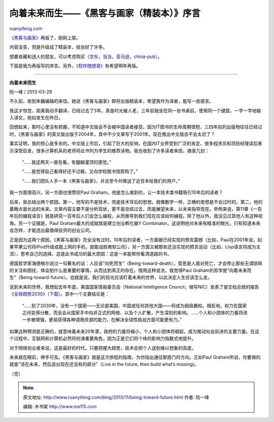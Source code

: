 .. _201311_being-toward-future:

向着未来而生——《黑客与画家（精装本）》序言
=============================================================

`ruanyifeng.com <http://www.ruanyifeng.com/blog/2013/11/being-toward-future.html>`__

`《黑客与画家》 <http://www.ruanyifeng.com/docs/pg/>`__\ 再版了，刚刚上架。

内容没变，但是升级成了精装本，纸张好了许多。

想要收藏和送人的朋友，可以考虑购买（\ `京东 <http://item.jd.com/11323434.html>`__\ ，\ `当当 <http://product.dangdang.com/23338183.html>`__\ ，\ `亚马逊 <http://www.amazon.cn/%E9%BB%91%E5%AE%A2%E4%B8%8E%E7%94%BB%E5%AE%B6-%E6%9D%A5%E8%87%AA%E8%AE%A1%E7%AE%97%E6%9C%BA%E6%97%B6%E4%BB%A3%E7%9A%84%E9%AB%98%E8%A7%81-%E7%BE%8E-Paul-Graham/dp/B00G1ZT2C0/ref=sr_1_2?ie=UTF8&qid=1384007941&sr=8-2&keywords=%E9%BB%91%E5%AE%A2%E4%B8%8E%E7%94%BB%E5%AE%B6>`__\ ，\ `china-pub <http://product.china-pub.com/3768529>`__\ ）。

下面是我为再版写的序言。另外，\ `《软件随想录》 <http://www.ruanyifeng.com/docs/mjos/>`__\ 有希望明年再版。


=============================================

**向着未来而生**

阮一峰 / 2013-03-29

不久前，收到朱巍编辑的来信。她说《黑客与画家》即将出版精装本，希望我作为译者，能写一些感言。

我这才惊觉，距离我动手翻译，已经过去了3年。真是时光催人老，三年前我坐在同一张书桌前，使用同一个键盘，一字一字地输入译文，宛如发生在昨日。

回想起来，那时心里没有把握，不知道中文版会不会被中国读者接受。因为IT图书的生命周期很短，三四年前的出版物往往已经过时，《黑客与画家》的英文版出版于2004年，其中不少文章写于2001年。现在推出中文版会不会太迟了？

事实证明，我的担心是多余的。中文版上市后，引起了巨大的反响，在国内IT业界受到广泛的肯定，很多程序员和项目经理读后表示深受启发，很多计算机系的老师将此书列为学生的推荐读物。我也收到了许多读者来信，摘录几封：

    “……我这两天一直在看，有醍醐灌顶的感觉。”

    “……我觉得自己看得好还不过瘾，又向学校图书馆荐购了。”

    “……我们团队人手一本《黑客与画家》，并且至今共赠送了近百本给我们的用户。”

我一方面很高兴，另一方面也很赞叹Paul
Graham。他是怎么做到的，让一本技术类书籍吸引10年后的读者？

后来，我总结出两个原因。第一，他写的不是技术，而是技术背后的思想。就像数学一样，正确的思想是不会过时的。第二，他的着眼点是长远的未来。文章内容主要不是分析现状，更不是总结过去，而是展望未来，以未来指导现在。举例来说，第11章《一百年后的编程语言》就是研究一百年后人们会怎么编程，从而推导到我们现在应该如何编程。除了他以外，我没见过其他人有这种视角。另一个证据是，Paul
Graham最大的成就就是建立创业孵化器Y
Combinator。这说明他对未来有精准的眼光，只有知道未来会怎样，才能选出最值得投资的创业公司。

正是因为这两个原因，《黑客与画家》完全没有过时。10年后的读者，一方面被已经实现的预言震撼（比如，Paul在2001年说，如果苹果公司将iPod升级成能上网的手机，就能战胜微软公司），另一方面又被那些还没实现的预言说动（比如，Lisp语言将成为主流），思考自己的选择。这是此书成功的最大原因：这是一本能帮你看清道路的书。

德国哲学家海德格尔说过一句著名的话：人应该”向死而生”（Being-toward-death）。意思是人面对死亡，才会停止那些无谓琐碎的关注和困扰，体会到什么是重要的事情，从而达到真正的存在。借用这种说法，我觉得Paul
Graham的哲学是”向着未来而生”（Being-toward-future）。也就是说，我们的目光应该盯着未来的世界，以此决定人生应该怎么走。

说到未来的世界，我想起去年年底，美国国家情报委员会（National
Intelligence
Council，缩写NIC）发表了提交给总统的报告\ `《全球趋势2030》 <http://news.sina.com.cn/w/2012-12-11/080125781044.shtml>`__\ （\ `下载 <http://www.dni.gov/index.php/about/organization/national-intelligence-council-global-trends>`__\ ）。其中一个主要结论是：

    “……到了2030年，没有一个国家——无论是美国、中国或任何其他大国——将成为超级霸权。相反地，权力在国家之间变得分散，而且会从国家手中向非正式的网络、以及个人扩散，产生深刻的影响。……个人和小团体的力量将进一步被增强，更易获得各种调用资源的能力，在解决全球性挑战方面可能更有力。”

如果这种预测是正确的，就意味着未来20年里，政府的力量将缩小，个人和小团体将崛起，成为推动社会前进的主要力量。在这个过程中，互联网和计算机必然将扮演重要角色，因为正是它们将个体的影响力指数式地提升。

对于网络创业者来说，这是最好的时代。只要把握大趋势，技术会把个人送到难以想象的高度。

未来就在眼前，伸手可及。《黑客与画家》就是这次旅程的指南，为你指出通往那扇门的方向。正如Paul
Graham所说，你要做的就是”活在未来，然后造出现在还没有的部分”（Live in
the future, then build what’s missing)。

（完）

.. note::
    原文地址: http://www.ruanyifeng.com/blog/2013/11/being-toward-future.html 
    作者: 阮一峰 

    编辑: 木书架 http://www.me115.com